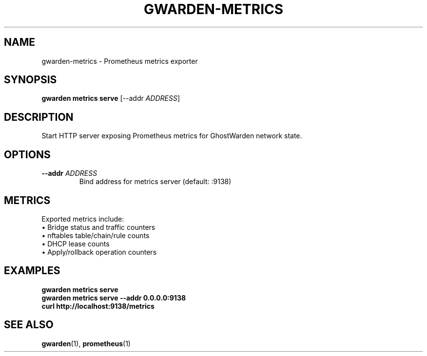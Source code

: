 .TH GWARDEN-METRICS 1 "2025-01-23" "ghostwarden 0.1.0" "GhostWarden Manual"
.SH NAME
gwarden-metrics \- Prometheus metrics exporter
.SH SYNOPSIS
.B gwarden metrics serve
[\-\-addr \fIADDRESS\fR]
.SH DESCRIPTION
Start HTTP server exposing Prometheus metrics for GhostWarden network state.
.SH OPTIONS
.TP
.B \-\-addr \fIADDRESS\fR
Bind address for metrics server (default: :9138)
.SH METRICS
Exported metrics include:
.br
• Bridge status and traffic counters
.br
• nftables table/chain/rule counts
.br
• DHCP lease counts
.br
• Apply/rollback operation counters
.SH EXAMPLES
.B gwarden metrics serve
.br
.B gwarden metrics serve \-\-addr 0.0.0.0:9138
.br
.B curl http://localhost:9138/metrics
.SH SEE ALSO
.BR gwarden (1),
.BR prometheus (1)
